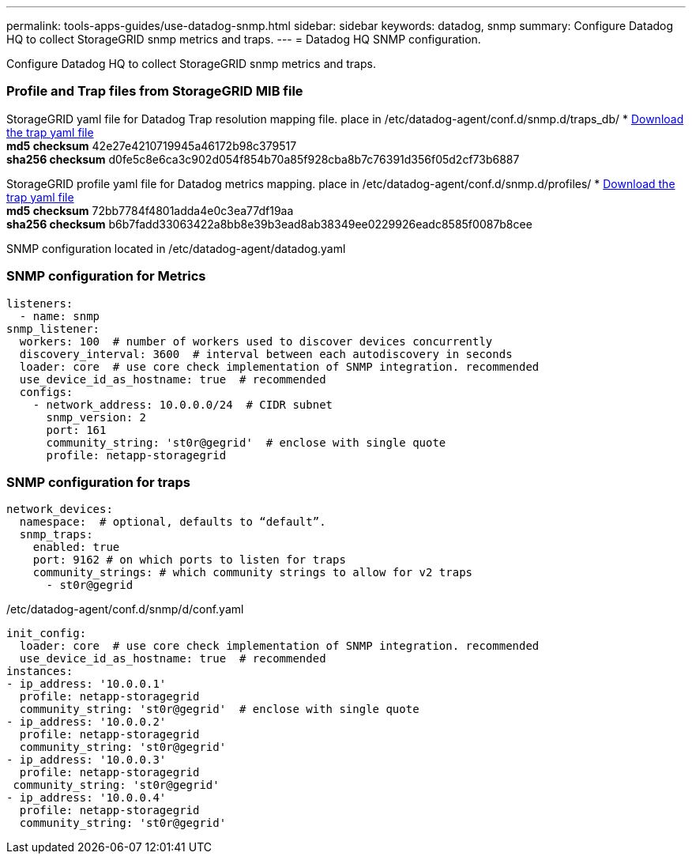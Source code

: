---
permalink: tools-apps-guides/use-datadog-snmp.html
sidebar: sidebar
keywords: datadog, snmp
summary: Configure Datadog HQ to collect StorageGRID snmp metrics and traps. 
---
= Datadog HQ SNMP configuration.

:icons: font
:imagesdir: ../media/

[.lead]
Configure Datadog HQ to collect StorageGRID snmp metrics and traps.


=== Profile and Trap files from StorageGRID MIB file
StorageGRID yaml file for Datadog Trap resolution mapping file. place in /etc/datadog-agent/conf.d/snmp.d/traps_db/
* link:../media/datadog/NETAPP-STORAGEGRID-MIB.yml[Download the trap yaml file] +
   *md5 checksum* 42e27e4210719945a46172b98c379517 +
   *sha256 checksum* d0fe5c8e6ca3c902d054f854b70a85f928cba8b7c76391d356f05d2cf73b6887   

StorageGRID profile yaml file for Datadog metrics mapping. place in /etc/datadog-agent/conf.d/snmp.d/profiles/
* link:../media/datadog/netapp-storagegrid.yaml[Download the trap yaml file] +
   *md5 checksum* 72bb7784f4801adda4e0c3ea77df19aa +
   *sha256 checksum* b6b7fadd33063422a8bb8e39b3ead8ab38349ee0229926eadc8585f0087b8cee   



SNMP configuration located in /etc/datadog-agent/datadog.yaml
 
=== SNMP configuration for Metrics

[source,yaml]
----
listeners:
  - name: snmp
snmp_listener:
  workers: 100  # number of workers used to discover devices concurrently
  discovery_interval: 3600  # interval between each autodiscovery in seconds
  loader: core  # use core check implementation of SNMP integration. recommended
  use_device_id_as_hostname: true  # recommended
  configs:
    - network_address: 10.0.0.0/24  # CIDR subnet
      snmp_version: 2
      port: 161
      community_string: 'st0r@gegrid'  # enclose with single quote
      profile: netapp-storagegrid
----


=== SNMP configuration for traps
 
[source,yaml]
---- 
network_devices:
  namespace:  # optional, defaults to “default”.
  snmp_traps:
    enabled: true
    port: 9162 # on which ports to listen for traps
    community_strings: # which community strings to allow for v2 traps
      - st0r@gegrid
----



/etc/datadog-agent/conf.d/snmp/d/conf.yaml
[source,yaml]
----  
init_config:
  loader: core  # use core check implementation of SNMP integration. recommended
  use_device_id_as_hostname: true  # recommended
instances:
- ip_address: '10.0.0.1'
  profile: netapp-storagegrid
  community_string: 'st0r@gegrid'  # enclose with single quote
- ip_address: '10.0.0.2'
  profile: netapp-storagegrid
  community_string: 'st0r@gegrid'
- ip_address: '10.0.0.3'
  profile: netapp-storagegrid
 community_string: 'st0r@gegrid'
- ip_address: '10.0.0.4'
  profile: netapp-storagegrid
  community_string: 'st0r@gegrid'
----


